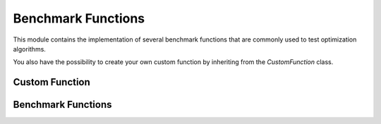 
Benchmark Functions
====================

This module contains the implementation of several benchmark functions that are commonly used to test optimization algorithms.

You also have the possibility to create your own custom function by inheriting from the `CustomFunction` class.

Custom Function
------------------

.. autosummary::
    :toctree: .generated/

    optymus.benchmark.CustomFunction


Benchmark Functions
--------------------

.. autosummary::
    :toctree: .generated/

    optymus.benchmark.AckleyFunction
    optymus.benchmark.BealeFunction
    optymus.benchmark.BoothFunction
    optymus.benchmark.CrossintrayFunction
    optymus.benchmark.EggholderFunction
    optymus.benchmark.GoldsteinPriceFunction
    optymus.benchmark.MccormickFunction
    optymus.benchmark.RastriginFunction
    optymus.benchmark.RosenbrockFunction
    optymus.benchmark.SphereFunction
    optymus.benchmark.StyblinskiTangFunction